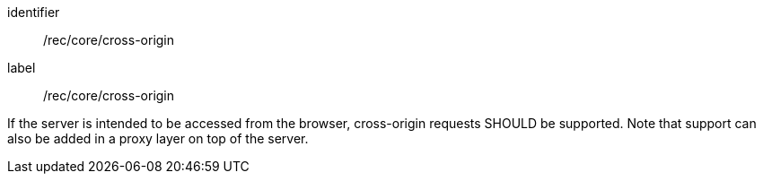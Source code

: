 [[rec_core_cross-origin]]
[recommendation]
====
[%metadata]
identifier:: /rec/core/cross-origin
label:: /rec/core/cross-origin

If the server is intended to be accessed from the browser, cross-origin requests SHOULD be supported. Note that support can also be added in a proxy layer on top of the server.
====
